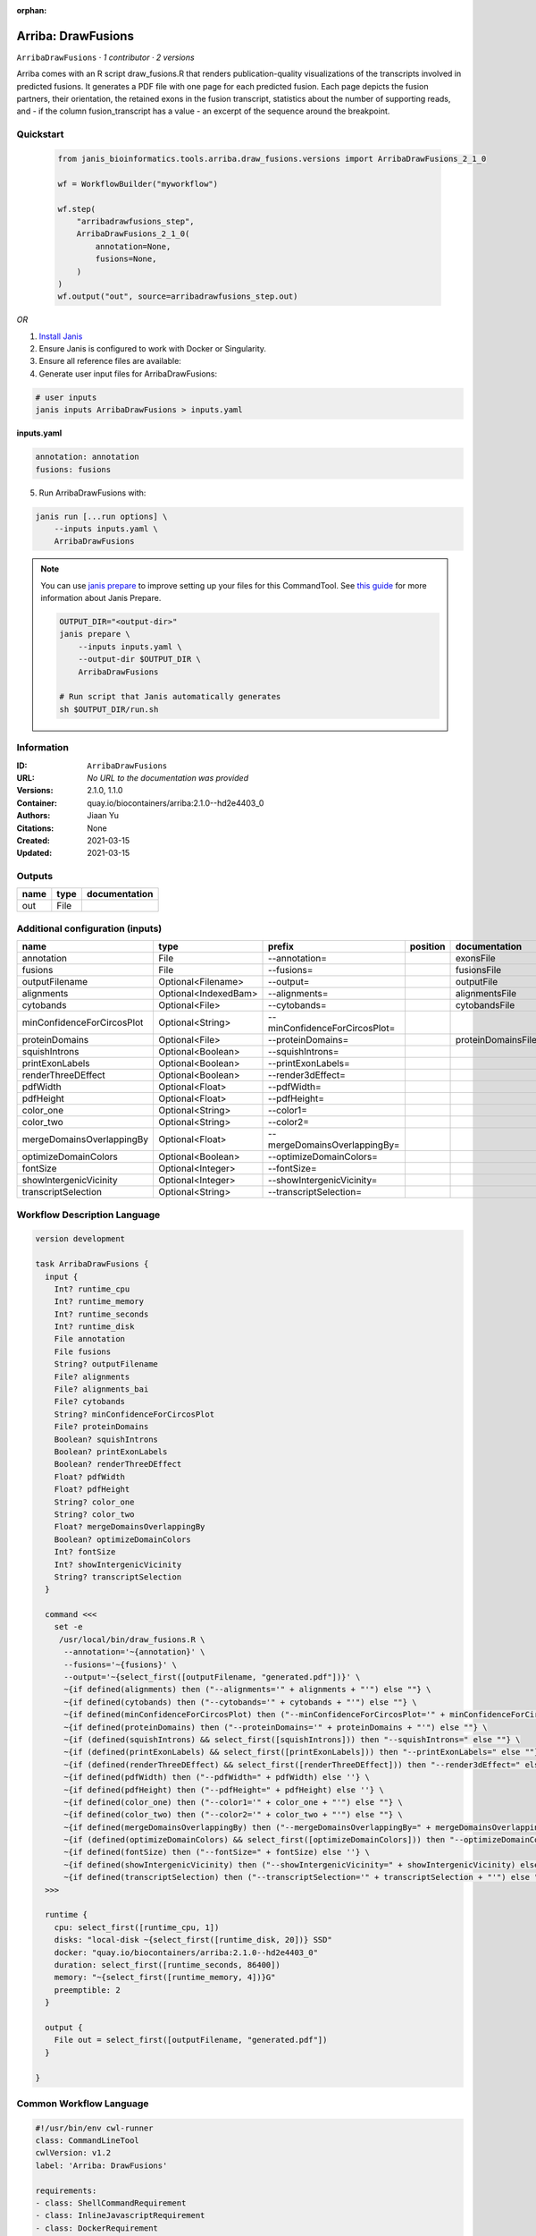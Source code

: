 :orphan:

Arriba: DrawFusions
=======================================

``ArribaDrawFusions`` · *1 contributor · 2 versions*


Arriba comes with an R script draw_fusions.R that renders publication-quality 
visualizations of the transcripts involved in predicted fusions. It generates 
a PDF file with one page for each predicted fusion. Each page depicts the 
fusion partners, their orientation, the retained exons in the fusion 
transcript, statistics about the number of supporting reads, and - if the 
column fusion_transcript has a value - an excerpt of the sequence around the 
breakpoint.



Quickstart
-----------

    .. code-block:: python

       from janis_bioinformatics.tools.arriba.draw_fusions.versions import ArribaDrawFusions_2_1_0

       wf = WorkflowBuilder("myworkflow")

       wf.step(
           "arribadrawfusions_step",
           ArribaDrawFusions_2_1_0(
               annotation=None,
               fusions=None,
           )
       )
       wf.output("out", source=arribadrawfusions_step.out)
    

*OR*

1. `Install Janis </tutorials/tutorial0.html>`_

2. Ensure Janis is configured to work with Docker or Singularity.

3. Ensure all reference files are available:

4. Generate user input files for ArribaDrawFusions:

.. code-block:: bash

   # user inputs
   janis inputs ArribaDrawFusions > inputs.yaml



**inputs.yaml**

.. code-block:: yaml

       annotation: annotation
       fusions: fusions




5. Run ArribaDrawFusions with:

.. code-block:: bash

   janis run [...run options] \
       --inputs inputs.yaml \
       ArribaDrawFusions

.. note::

   You can use `janis prepare <https://janis.readthedocs.io/en/latest/references/prepare.html>`_ to improve setting up your files for this CommandTool. See `this guide <https://janis.readthedocs.io/en/latest/references/prepare.html>`_ for more information about Janis Prepare.

   .. code-block:: text

      OUTPUT_DIR="<output-dir>"
      janis prepare \
          --inputs inputs.yaml \
          --output-dir $OUTPUT_DIR \
          ArribaDrawFusions

      # Run script that Janis automatically generates
      sh $OUTPUT_DIR/run.sh











Information
------------

:ID: ``ArribaDrawFusions``
:URL: *No URL to the documentation was provided*
:Versions: 2.1.0, 1.1.0
:Container: quay.io/biocontainers/arriba:2.1.0--hd2e4403_0
:Authors: Jiaan Yu
:Citations: None
:Created: 2021-03-15
:Updated: 2021-03-15


Outputs
-----------

======  ======  ===============
name    type    documentation
======  ======  ===============
out     File
======  ======  ===============


Additional configuration (inputs)
---------------------------------

==========================  ====================  =============================  ==========  ==================
name                        type                  prefix                         position    documentation
==========================  ====================  =============================  ==========  ==================
annotation                  File                  --annotation=                              exonsFile
fusions                     File                  --fusions=                                 fusionsFile
outputFilename              Optional<Filename>    --output=                                  outputFile
alignments                  Optional<IndexedBam>  --alignments=                              alignmentsFile
cytobands                   Optional<File>        --cytobands=                               cytobandsFile
minConfidenceForCircosPlot  Optional<String>      --minConfidenceForCircosPlot=
proteinDomains              Optional<File>        --proteinDomains=                          proteinDomainsFile
squishIntrons               Optional<Boolean>     --squishIntrons=
printExonLabels             Optional<Boolean>     --printExonLabels=
renderThreeDEffect          Optional<Boolean>     --render3dEffect=
pdfWidth                    Optional<Float>       --pdfWidth=
pdfHeight                   Optional<Float>       --pdfHeight=
color_one                   Optional<String>      --color1=
color_two                   Optional<String>      --color2=
mergeDomainsOverlappingBy   Optional<Float>       --mergeDomainsOverlappingBy=
optimizeDomainColors        Optional<Boolean>     --optimizeDomainColors=
fontSize                    Optional<Integer>     --fontSize=
showIntergenicVicinity      Optional<Integer>     --showIntergenicVicinity=
transcriptSelection         Optional<String>      --transcriptSelection=
==========================  ====================  =============================  ==========  ==================

Workflow Description Language
------------------------------

.. code-block:: text

   version development

   task ArribaDrawFusions {
     input {
       Int? runtime_cpu
       Int? runtime_memory
       Int? runtime_seconds
       Int? runtime_disk
       File annotation
       File fusions
       String? outputFilename
       File? alignments
       File? alignments_bai
       File? cytobands
       String? minConfidenceForCircosPlot
       File? proteinDomains
       Boolean? squishIntrons
       Boolean? printExonLabels
       Boolean? renderThreeDEffect
       Float? pdfWidth
       Float? pdfHeight
       String? color_one
       String? color_two
       Float? mergeDomainsOverlappingBy
       Boolean? optimizeDomainColors
       Int? fontSize
       Int? showIntergenicVicinity
       String? transcriptSelection
     }

     command <<<
       set -e
        /usr/local/bin/draw_fusions.R \
         --annotation='~{annotation}' \
         --fusions='~{fusions}' \
         --output='~{select_first([outputFilename, "generated.pdf"])}' \
         ~{if defined(alignments) then ("--alignments='" + alignments + "'") else ""} \
         ~{if defined(cytobands) then ("--cytobands='" + cytobands + "'") else ""} \
         ~{if defined(minConfidenceForCircosPlot) then ("--minConfidenceForCircosPlot='" + minConfidenceForCircosPlot + "'") else ""} \
         ~{if defined(proteinDomains) then ("--proteinDomains='" + proteinDomains + "'") else ""} \
         ~{if (defined(squishIntrons) && select_first([squishIntrons])) then "--squishIntrons=" else ""} \
         ~{if (defined(printExonLabels) && select_first([printExonLabels])) then "--printExonLabels=" else ""} \
         ~{if (defined(renderThreeDEffect) && select_first([renderThreeDEffect])) then "--render3dEffect=" else ""} \
         ~{if defined(pdfWidth) then ("--pdfWidth=" + pdfWidth) else ''} \
         ~{if defined(pdfHeight) then ("--pdfHeight=" + pdfHeight) else ''} \
         ~{if defined(color_one) then ("--color1='" + color_one + "'") else ""} \
         ~{if defined(color_two) then ("--color2='" + color_two + "'") else ""} \
         ~{if defined(mergeDomainsOverlappingBy) then ("--mergeDomainsOverlappingBy=" + mergeDomainsOverlappingBy) else ''} \
         ~{if (defined(optimizeDomainColors) && select_first([optimizeDomainColors])) then "--optimizeDomainColors=" else ""} \
         ~{if defined(fontSize) then ("--fontSize=" + fontSize) else ''} \
         ~{if defined(showIntergenicVicinity) then ("--showIntergenicVicinity=" + showIntergenicVicinity) else ''} \
         ~{if defined(transcriptSelection) then ("--transcriptSelection='" + transcriptSelection + "'") else ""}
     >>>

     runtime {
       cpu: select_first([runtime_cpu, 1])
       disks: "local-disk ~{select_first([runtime_disk, 20])} SSD"
       docker: "quay.io/biocontainers/arriba:2.1.0--hd2e4403_0"
       duration: select_first([runtime_seconds, 86400])
       memory: "~{select_first([runtime_memory, 4])}G"
       preemptible: 2
     }

     output {
       File out = select_first([outputFilename, "generated.pdf"])
     }

   }

Common Workflow Language
-------------------------

.. code-block:: text

   #!/usr/bin/env cwl-runner
   class: CommandLineTool
   cwlVersion: v1.2
   label: 'Arriba: DrawFusions'

   requirements:
   - class: ShellCommandRequirement
   - class: InlineJavascriptRequirement
   - class: DockerRequirement
     dockerPull: quay.io/biocontainers/arriba:2.1.0--hd2e4403_0

   inputs:
   - id: annotation
     label: annotation
     doc: exonsFile
     type: File
     inputBinding:
       prefix: --annotation=
       separate: false
   - id: fusions
     label: fusions
     doc: fusionsFile
     type: File
     inputBinding:
       prefix: --fusions=
       separate: false
   - id: outputFilename
     label: outputFilename
     doc: outputFile
     type:
     - string
     - 'null'
     default: generated.pdf
     inputBinding:
       prefix: --output=
       separate: false
   - id: alignments
     label: alignments
     doc: alignmentsFile
     type:
     - File
     - 'null'
     secondaryFiles:
     - pattern: .bai
     inputBinding:
       prefix: --alignments=
       separate: false
   - id: cytobands
     label: cytobands
     doc: cytobandsFile
     type:
     - File
     - 'null'
     inputBinding:
       prefix: --cytobands=
       separate: false
   - id: minConfidenceForCircosPlot
     label: minConfidenceForCircosPlot
     doc: ''
     type:
     - string
     - 'null'
     inputBinding:
       prefix: --minConfidenceForCircosPlot=
       separate: false
   - id: proteinDomains
     label: proteinDomains
     doc: proteinDomainsFile
     type:
     - File
     - 'null'
     inputBinding:
       prefix: --proteinDomains=
       separate: false
   - id: squishIntrons
     label: squishIntrons
     doc: ''
     type:
     - boolean
     - 'null'
     inputBinding:
       prefix: --squishIntrons=
       separate: false
   - id: printExonLabels
     label: printExonLabels
     doc: ''
     type:
     - boolean
     - 'null'
     inputBinding:
       prefix: --printExonLabels=
       separate: false
   - id: renderThreeDEffect
     label: renderThreeDEffect
     doc: ''
     type:
     - boolean
     - 'null'
     inputBinding:
       prefix: --render3dEffect=
       separate: false
   - id: pdfWidth
     label: pdfWidth
     doc: ''
     type:
     - float
     - 'null'
     inputBinding:
       prefix: --pdfWidth=
       separate: false
   - id: pdfHeight
     label: pdfHeight
     doc: ''
     type:
     - float
     - 'null'
     inputBinding:
       prefix: --pdfHeight=
       separate: false
   - id: color_one
     label: color_one
     doc: ''
     type:
     - string
     - 'null'
     inputBinding:
       prefix: --color1=
       separate: false
   - id: color_two
     label: color_two
     doc: ''
     type:
     - string
     - 'null'
     inputBinding:
       prefix: --color2=
       separate: false
   - id: mergeDomainsOverlappingBy
     label: mergeDomainsOverlappingBy
     doc: ''
     type:
     - float
     - 'null'
     inputBinding:
       prefix: --mergeDomainsOverlappingBy=
       separate: false
   - id: optimizeDomainColors
     label: optimizeDomainColors
     doc: ''
     type:
     - boolean
     - 'null'
     inputBinding:
       prefix: --optimizeDomainColors=
       separate: false
   - id: fontSize
     label: fontSize
     doc: ''
     type:
     - int
     - 'null'
     inputBinding:
       prefix: --fontSize=
       separate: false
   - id: showIntergenicVicinity
     label: showIntergenicVicinity
     doc: ''
     type:
     - int
     - 'null'
     inputBinding:
       prefix: --showIntergenicVicinity=
       separate: false
   - id: transcriptSelection
     label: transcriptSelection
     doc: ''
     type:
     - string
     - 'null'
     inputBinding:
       prefix: --transcriptSelection=
       separate: false

   outputs:
   - id: out
     label: out
     type: File
     outputBinding:
       glob: generated.pdf
       loadContents: false
   stdout: _stdout
   stderr: _stderr

   baseCommand:
   - ''
   - /usr/local/bin/draw_fusions.R
   arguments: []

   hints:
   - class: ToolTimeLimit
     timelimit: |-
       $([inputs.runtime_seconds, 86400].filter(function (inner) { return inner != null })[0])
   id: ArribaDrawFusions



